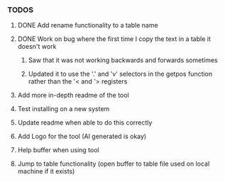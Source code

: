 *** TODOS
**** DONE Add rename functionality to a table name
     CLOSED: [2025-06-29 日 12:53]
**** DONE Work on bug where the first time I copy the text in a table it doesn't work
     CLOSED: [2025-06-30 一 14:33]
****** Saw that it was not working backwards and forwards sometimes
****** Updated it to use the '.' and 'v' selectors in the getpos function rather than the '< and '> registers
**** Add more in-depth readme of the tool
**** Test installing on a new system
**** Update readme when able to do this correctly
**** Add Logo for the tool (AI generated is okay)
**** Help buffer when using tool
**** Jump to table functionality (open buffer to table file used on local machine if it exists)
